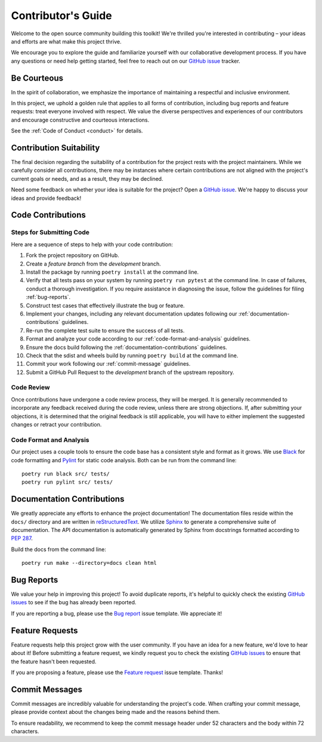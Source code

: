 .. _contributing:

Contributor's Guide
===================

Welcome to the open source community building this toolkit! We're thrilled you're interested in contributing – your ideas and efforts are what make this project thrive.

We encourage you to explore the guide and familiarize yourself with our collaborative development process. If you have any questions or need help getting started, feel free to reach out on our `GitHub issue`_ tracker.

Be Courteous
------------

In the spirit of collaboration, we emphasize the importance of maintaining a respectful and inclusive environment.

In this project, we uphold a golden rule that applies to all forms of contribution, including bug reports and feature requests: treat everyone involved with respect. We value the diverse perspectives and experiences of our contributors and encourage constructive and courteous interactions.

See the :ref:`Code of Conduct <conduct>` for details.

.. _Code of Conduct: https://{{ cookiecutter.__package_slug }}.readthedocs.io/en/latest/dev/conduct/

Contribution Suitability
------------------------

The final decision regarding the suitability of a contribution for the project rests with the project maintainers. While we carefully consider all contributions, there may be instances where certain contributions are not aligned with the project's current goals or needs, and as a result, they may be declined.

Need some feedback on whether your idea is suitable for the project? Open a `GitHub issue`_. We're happy to discuss your ideas and provide feedback!

.. _GitHub issue: https://github.com/clnsmth/{{ cookiecutter.__package_slug }}/issues

Code Contributions
------------------

Steps for Submitting Code
~~~~~~~~~~~~~~~~~~~~~~~~~

Here are a sequence of steps to help with your code contribution:

1. Fork the project repository on GitHub.
2. Create a `feature branch` from the `development` branch.
3. Install the package by running ``poetry install`` at the command line.
4. Verify that all tests pass on your system by running ``poetry run pytest`` at the command line. In case of failures, conduct a thorough investigation. If you require assistance in diagnosing the issue, follow the guidelines for filing :ref:`bug-reports`.
5. Construct test cases that effectively illustrate the bug or feature.
6. Implement your changes, including any relevant documentation updates following our :ref:`documentation-contributions` guidelines.
7. Re-run the complete test suite to ensure the success of all tests.
8. Format and analyze your code according to our :ref:`code-format-and-analysis` guidelines.
9. Ensure the docs build following the :ref:`documentation-contributions` guidelines.
10. Check that the sdist and wheels build by running ``poetry build`` at the command line.
11. Commit your work following our :ref:`commit-message` guidelines.
12. Submit a GitHub Pull Request to the `development` branch of the upstream repository.

.. _reStructuredText: https://thomas-cokelaer.info/tutorials/sphinx/docstring_python.html
.. _pytest: https://docs.pytest.org/en/latest/
.. _Angular commit style: https://github.com/angular/angular/blob/convert/CONTRIBUTING.md#-commit-message-format

Code Review
~~~~~~~~~~~

Once contributions have undergone a code review process, they will be merged. It is generally recommended to incorporate any feedback received during the code review, unless there are strong objections. If, after submitting your objections, it is determined that the original feedback is still applicable, you will have to either implement the suggested changes or retract your contribution.

.. _code-format-and-analysis:

Code Format and Analysis
~~~~~~~~~~~~~~~~~~~~~~~~

Our project uses a couple tools to ensure the code base has a consistent
style and format as it grows. We use `Black`_ for code formatting and `Pylint`_ for static code analysis. Both can be run from the command line::

    poetry run black src/ tests/
    poetry run pylint src/ tests/

.. _Black: https://black.readthedocs.io/en/stable/
.. _Pylint: https://pylint.pycqa.org/en/latest/

.. _documentation-contributions:

Documentation Contributions
---------------------------

We greatly appreciate any efforts to enhance the project documentation! The documentation files reside within the ``docs/`` directory and are written in `reStructuredText`_. We utilize `Sphinx`_ to generate a comprehensive suite of documentation. The API documentation is automatically generated by Sphinx from docstrings formatted according to `PEP 287`_.

Build the docs from the command line::

    poetry run make --directory=docs clean html


.. _reStructuredText: https://thomas-cokelaer.info/tutorials/sphinx/docstring_python.html
.. _Sphinx: http://sphinx-doc.org/index.html
.. _PEP 287: https://peps.python.org/pep-0287/

.. _bug-reports:

Bug Reports
-----------

We value your help in improving this project! To avoid duplicate reports, it's helpful to quickly check the existing `GitHub issues`_  to see if the bug has already been reported.

If you are reporting a bug, please use the `Bug report`_ issue template. We appreciate it!

.. _Bug report: https://github.com/clnsmth/{{ cookiecutter.__package_slug }}/issues/new/choose
.. _GitHub issues: https://github.com/clnsmth/{{ cookiecutter.__package_slug }}/issues

Feature Requests
----------------

Feature requests help this project grow with the user community. If you have an idea for a new feature, we'd love to hear about it! Before submitting a feature request, we kindly request you to check the existing `GitHub issues`_ to ensure that the feature hasn't been requested.

If you are proposing a feature, please use the `Feature request`_ issue template. Thanks!

.. _Feature request: https://github.com/clnsmth/{{ cookiecutter.__package_slug }}/issues/new/choose

.. _commit-message:

Commit Messages
---------------

Commit messages are incredibly valuable for understanding the project's code. When crafting your commit message, please provide context about the changes being made and the reasons behind them.

To ensure readability, we recommend to keep the commit message header under 52 characters and the body within 72 characters.